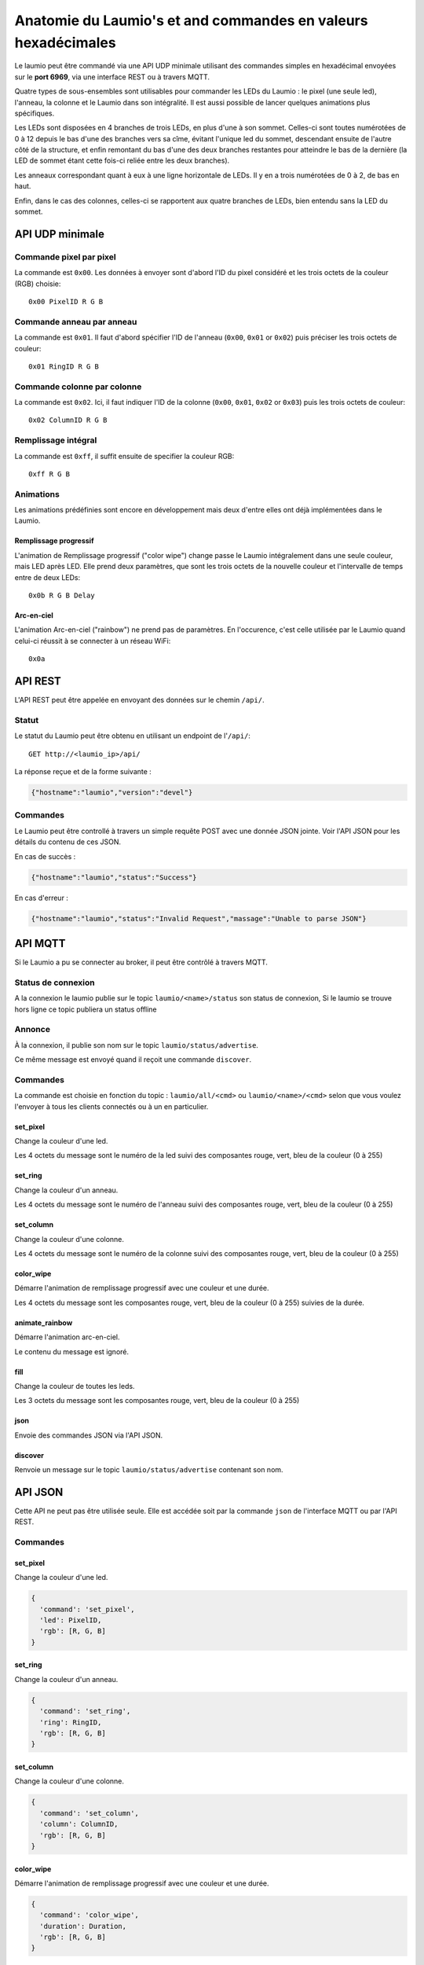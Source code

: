 Anatomie du Laumio's et and commandes en valeurs hexadécimales
==============================================================

Le laumio peut être commandé via une API UDP minimale utilisant des commandes
simples en hexadécimal envoyées sur le **port 6969**, via une interface REST ou
à travers MQTT.

Quatre types de sous-ensembles sont utilisables pour commander les LEDs du
Laumio : le pixel (une seule led), l'anneau, la colonne et le Laumio dans son
intégralité. Il est aussi possible de lancer quelques animations plus spécifiques.

Les LEDs sont disposées en 4 branches de trois LEDs, en plus d'une à son sommet.
Celles-ci sont toutes numérotées de 0 à 12 depuis le bas d'une des branches vers
sa cîme, évitant l'unique led du sommet, descendant ensuite de l'autre côté de
la structure, et enfin remontant du bas d'une des deux branches restantes pour
atteindre le bas de la dernière (la LED de sommet étant cette fois-ci reliée
entre les deux branches).

Les anneaux correspondant quant à eux à une ligne horizontale de LEDs. Il y en a
trois numérotées de 0  à 2, de bas en haut.

Enfin, dans le cas des colonnes, celles-ci se rapportent aux quatre branches de
LEDs, bien entendu sans la LED du sommet.

API UDP minimale
----------------

Commande pixel par pixel
************************

La commande est ``0x00``. Les données à envoyer sont d'abord l'ID du pixel considéré et les trois octets de la couleur (RGB) choisie::

  0x00 PixelID R G B

Commande anneau par anneau
**************************

La commande est ``0x01``. Il faut d'abord spécifier l'ID de l'anneau (``0x00``, ``0x01`` or ``0x02``) puis préciser les trois octets de couleur::

  0x01 RingID R G B

Commande colonne par colonne
****************************

La commande est ``0x02``. Ici, il faut indiquer l'ID de la colonne (``0x00``, ``0x01``, ``0x02`` or ``0x03``) puis les trois octets de couleur::

  0x02 ColumnID R G B

Remplissage intégral
********************

La commande est ``0xff``, il suffit ensuite de specifier la couleur RGB::

  0xff R G B

Animations
**********

Les animations prédéfinies sont encore en développement mais deux d'entre elles ont déjà implémentées dans le Laumio.

Remplissage progressif
~~~~~~~~~~~~~~~~~~~~~~

L'animation de Remplissage progressif ("color wipe") change passe le Laumio intégralement dans une seule couleur, mais LED après LED. Elle prend deux paramètres, que sont les trois octets de la nouvelle couleur et l'intervalle de temps entre de deux LEDs::

  0x0b R G B Delay

Arc-en-ciel
~~~~~~~~~~~

L'animation Arc-en-ciel ("rainbow") ne prend pas de paramètres. En l'occurence, c'est celle utilisée par le Laumio quand celui-ci réussit à se connecter à un réseau WiFi::

  0x0a


API REST
--------

L'API REST peut être appelée en envoyant des données sur le chemin ``/api/``.

Statut
******

Le statut du Laumio peut être obtenu en utilisant un endpoint de l'``/api/``::

  GET http://<laumio_ip>/api/

La réponse reçue et de la forme suivante :

.. code-block:: javascript

  {"hostname":"laumio","version":"devel"}

Commandes
*********

Le Laumio peut être controllé à travers un simple requête POST avec une donnée
JSON jointe. Voir l'API JSON pour les détails du contenu de ces JSON.

En cas de succès :

.. code-block:: javascript

  {"hostname":"laumio","status":"Success"}

En cas d'erreur :

.. code-block:: javascript

  {"hostname":"laumio","status":"Invalid Request","massage":"Unable to parse JSON"}


API MQTT
--------

Si le Laumio a pu se connecter au broker, il peut être contrôlé à travers MQTT.

Status de connexion
********************

A la connexion le laumio publie sur le topic ``laumio/<name>/status`` son status de connexion,
Si le laumio se trouve hors ligne ce topic publiera un status offline

Annonce
*******

À la connexion, il publie son nom sur le topic ``laumio/status/advertise``.

Ce même message est envoyé quand il reçoit une commande ``discover``.

Commandes
*********

La commande est choisie en fonction du topic : ``laumio/all/<cmd>`` ou ``laumio/<name>/<cmd>``
selon que vous voulez l'envoyer à tous les clients connectés ou à un en particulier.

set_pixel
~~~~~~~~~

Change la couleur d'une led.

Les 4 octets du message sont le numéro de la led suivi des composantes rouge, vert, bleu de la couleur (0 à 255)

set_ring
~~~~~~~~~

Change la couleur d'un anneau.

Les 4 octets du message sont le numéro de l'anneau suivi des composantes rouge, vert, bleu de la couleur (0 à 255)

set_column
~~~~~~~~~~

Change la couleur d'une colonne.

Les 4 octets du message sont le numéro de la colonne suivi des composantes rouge, vert, bleu de la couleur (0 à 255)

color_wipe
~~~~~~~~~~

Démarre l'animation de remplissage progressif avec une couleur et une durée.

Les 4 octets du message sont les composantes rouge, vert, bleu de la couleur (0 à 255) suivies de la durée.

animate_rainbow
~~~~~~~~~~~~~~~

Démarre l'animation arc-en-ciel.

Le contenu du message est ignoré.

fill
~~~~

Change la couleur de toutes les leds.

Les 3 octets du message sont les composantes rouge, vert, bleu de la couleur (0 à 255)

json
~~~~

Envoie des commandes JSON via l'API JSON.

discover
~~~~~~~~

Renvoie un message sur le topic ``laumio/status/advertise`` contenant son nom.


API JSON
--------

Cette API ne peut pas être utilisée seule. Elle est accédée soit par la commande
``json`` de l'interface MQTT ou par l'API REST.

Commandes
*********

set_pixel
~~~~~~~~~

Change la couleur d'une led.

.. code-block:: javascript

  {
    'command': 'set_pixel',
    'led': PixelID,
    'rgb': [R, G, B]
  }

set_ring
~~~~~~~~~

Change la couleur d'un anneau.

.. code-block:: javascript

  {
    'command': 'set_ring',
    'ring': RingID,
    'rgb': [R, G, B]
  }

set_column
~~~~~~~~~~

Change la couleur d'une colonne.

.. code-block:: javascript

  {
    'command': 'set_column',
    'column': ColumnID,
    'rgb': [R, G, B]
  }

color_wipe
~~~~~~~~~~

Démarre l'animation de remplissage progressif avec une couleur et une durée.

.. code-block:: javascript

  {
    'command': 'color_wipe',
    'duration': Duration,
    'rgb': [R, G, B]
  }

animate_rainbow
~~~~~~~~~~~~~~~

Démarre l'animation arc-en-ciel.

.. code-block:: javascript

  {
    'command': 'animate_rainbow',
  }

fill
~~~~

Change la couleur de toutes les leds.

.. code-block:: javascript

  {
    'command': 'fill',
    'rgb': [R, G, B]
  }

Commandes multiples
*******************

Quelques commandes peuvent être chaînées dans un même appel lorsqu'elles
sont regroupées dans un tableau nommé ``commands``, mais notez que la
taille du JSON est quelque peu limitée.

.. code-block:: javascript

  {
    'commands': [
      {
        'command': 'set_column',
        'column': 0,
        'rgb': [255, 0, 0]
      },
      {
        'command': 'set_column',
        'column': 2,
        'rgb': [0, 0, 255]
      }
    ]
  }


Commande pixel par pixel (ancienne API)
***************************************

.. code-block:: javascript

  {
    'led': PixelID,
    'rgb': [R, G, B]
  }

Remplissage intégral (ancienne API)
***********************************

.. code-block:: javascript

  {
    'led': 255,
    'rgb': [R, G, B]
  }

